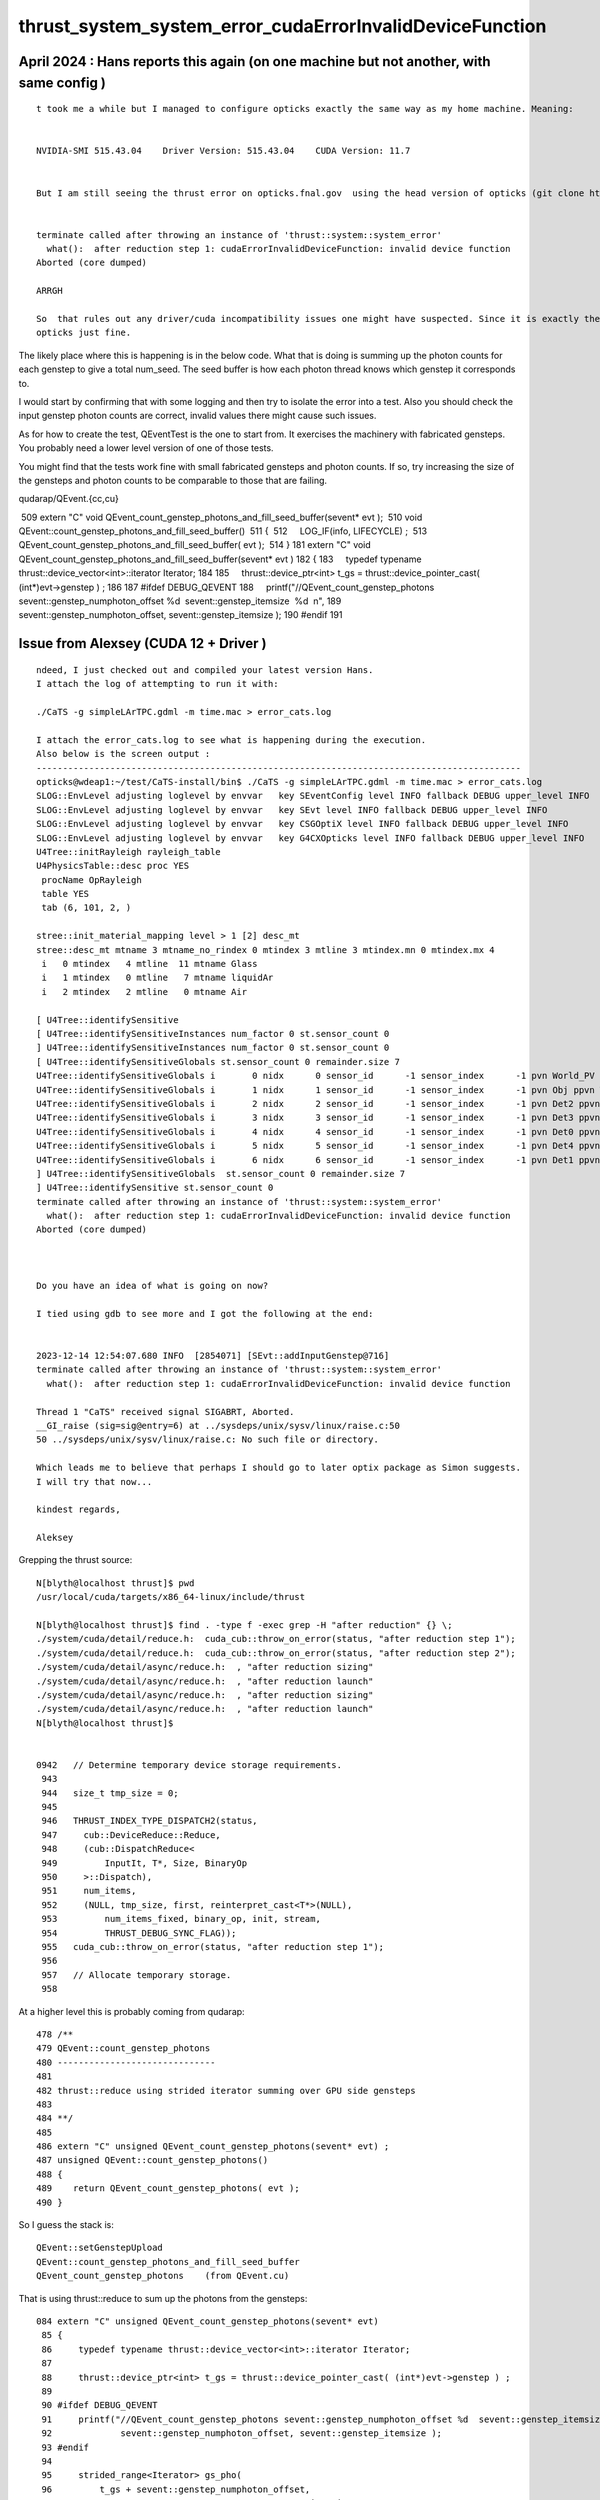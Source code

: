 thrust_system_system_error_cudaErrorInvalidDeviceFunction
=============================================================


April 2024 : Hans reports this again (on one machine but not another, with same config )
-----------------------------------------------------------------------------------------


::

    t took me a while but I managed to configure opticks exactly the same way as my home machine. Meaning:


    NVIDIA-SMI 515.43.04    Driver Version: 515.43.04    CUDA Version: 11.7


    But I am still seeing the thrust error on opticks.fnal.gov  using the head version of opticks (git clone https://bitbucket.org/simoncblyth/opticks)


    terminate called after throwing an instance of 'thrust::system::system_error'
      what():  after reduction step 1: cudaErrorInvalidDeviceFunction: invalid device function
    Aborted (core dumped)

    ARRGH

    So  that rules out any driver/cuda incompatibility issues one might have suspected. Since it is exactly the same configuration I have on my home machine which runs
    opticks just fine.






The likely place where this is happening is in the below code. 
What that is doing is summing up the photon counts for each genstep
to give a total num_seed.  The seed buffer is how each photon thread knows
which genstep it corresponds to.

I would start by confirming that with some logging 
and then try to isolate the error into a test. 
Also you should check the input genstep photon counts are
correct, invalid values there might cause such issues.

As for how to create the test,  QEventTest is the one to start from.
It exercises the machinery with fabricated gensteps.
You probably need a lower level version of one of those tests.

You might find that the tests work fine with small fabricated gensteps
and photon counts.  If so, try increasing
the size of the gensteps and photon counts to be comparable 
to those that are failing.

qudarap/QEvent.{cc,cu}

 509 extern "C" void QEvent_count_genstep_photons_and_fill_seed_buffer(sevent* evt );
 510 void QEvent::count_genstep_photons_and_fill_seed_buffer()
 511 {
 512     LOG_IF(info, LIFECYCLE) ;
 513     QEvent_count_genstep_photons_and_fill_seed_buffer( evt );
 514 }
181 extern "C" void QEvent_count_genstep_photons_and_fill_seed_buffer(sevent* evt )
182 {
183     typedef typename thrust::device_vector<int>::iterator Iterator;
184 
185     thrust::device_ptr<int> t_gs = thrust::device_pointer_cast( (int*)evt->genstep ) ;
186 
187 #ifdef DEBUG_QEVENT
188     printf("//QEvent_count_genstep_photons sevent::genstep_numphoton_offset %d  sevent::genstep_itemsize  %d  \n",
189             sevent::genstep_numphoton_offset, sevent::genstep_itemsize );
190 #endif
191 




Issue from Alexsey (CUDA 12 + Driver ) 
------------------------------------------------------------

::

    ndeed, I just checked out and compiled your latest version Hans.
    I attach the log of attempting to run it with:

    ./CaTS -g simpleLArTPC.gdml -m time.mac > error_cats.log

    I attach the error_cats.log to see what is happening during the execution.
    Also below is the screen output :
    --------------------------------------------------------------------------------------------
    opticks@wdeap1:~/test/CaTS-install/bin$ ./CaTS -g simpleLArTPC.gdml -m time.mac > error_cats.log
    SLOG::EnvLevel adjusting loglevel by envvar   key SEventConfig level INFO fallback DEBUG upper_level INFO
    SLOG::EnvLevel adjusting loglevel by envvar   key SEvt level INFO fallback DEBUG upper_level INFO
    SLOG::EnvLevel adjusting loglevel by envvar   key CSGOptiX level INFO fallback DEBUG upper_level INFO
    SLOG::EnvLevel adjusting loglevel by envvar   key G4CXOpticks level INFO fallback DEBUG upper_level INFO
    U4Tree::initRayleigh rayleigh_table
    U4PhysicsTable::desc proc YES
     procName OpRayleigh
     table YES
     tab (6, 101, 2, )

    stree::init_material_mapping level > 1 [2] desc_mt
    stree::desc_mt mtname 3 mtname_no_rindex 0 mtindex 3 mtline 3 mtindex.mn 0 mtindex.mx 4
     i   0 mtindex   4 mtline  11 mtname Glass
     i   1 mtindex   0 mtline   7 mtname liquidAr
     i   2 mtindex   2 mtline   0 mtname Air

    [ U4Tree::identifySensitive
    [ U4Tree::identifySensitiveInstances num_factor 0 st.sensor_count 0
    ] U4Tree::identifySensitiveInstances num_factor 0 st.sensor_count 0
    [ U4Tree::identifySensitiveGlobals st.sensor_count 0 remainder.size 7
    U4Tree::identifySensitiveGlobals i       0 nidx      0 sensor_id      -1 sensor_index      -1 pvn World_PV ppvn -
    U4Tree::identifySensitiveGlobals i       1 nidx      1 sensor_id      -1 sensor_index      -1 pvn Obj ppvn World_PV
    U4Tree::identifySensitiveGlobals i       2 nidx      2 sensor_id      -1 sensor_index      -1 pvn Det2 ppvn Obj
    U4Tree::identifySensitiveGlobals i       3 nidx      3 sensor_id      -1 sensor_index      -1 pvn Det3 ppvn Obj
    U4Tree::identifySensitiveGlobals i       4 nidx      4 sensor_id      -1 sensor_index      -1 pvn Det0 ppvn Obj
    U4Tree::identifySensitiveGlobals i       5 nidx      5 sensor_id      -1 sensor_index      -1 pvn Det4 ppvn Obj
    U4Tree::identifySensitiveGlobals i       6 nidx      6 sensor_id      -1 sensor_index      -1 pvn Det1 ppvn Obj
    ] U4Tree::identifySensitiveGlobals  st.sensor_count 0 remainder.size 7
    ] U4Tree::identifySensitive st.sensor_count 0
    terminate called after throwing an instance of 'thrust::system::system_error'
      what():  after reduction step 1: cudaErrorInvalidDeviceFunction: invalid device function
    Aborted (core dumped)



    Do you have an idea of what is going on now?

    I tied using gdb to see more and I got the following at the end:


    2023-12-14 12:54:07.680 INFO  [2854071] [SEvt::addInputGenstep@716]
    terminate called after throwing an instance of 'thrust::system::system_error'
      what():  after reduction step 1: cudaErrorInvalidDeviceFunction: invalid device function

    Thread 1 "CaTS" received signal SIGABRT, Aborted.
    __GI_raise (sig=sig@entry=6) at ../sysdeps/unix/sysv/linux/raise.c:50
    50 ../sysdeps/unix/sysv/linux/raise.c: No such file or directory.

    Which leads me to believe that perhaps I should go to later optix package as Simon suggests.
    I will try that now...

    kindest regards,

    Aleksey




Grepping the thrust source::

    N[blyth@localhost thrust]$ pwd
    /usr/local/cuda/targets/x86_64-linux/include/thrust

    N[blyth@localhost thrust]$ find . -type f -exec grep -H "after reduction" {} \;
    ./system/cuda/detail/reduce.h:  cuda_cub::throw_on_error(status, "after reduction step 1");
    ./system/cuda/detail/reduce.h:  cuda_cub::throw_on_error(status, "after reduction step 2");
    ./system/cuda/detail/async/reduce.h:  , "after reduction sizing"
    ./system/cuda/detail/async/reduce.h:  , "after reduction launch"
    ./system/cuda/detail/async/reduce.h:  , "after reduction sizing"
    ./system/cuda/detail/async/reduce.h:  , "after reduction launch"
    N[blyth@localhost thrust]$ 


    0942   // Determine temporary device storage requirements.
     943 
     944   size_t tmp_size = 0;
     945 
     946   THRUST_INDEX_TYPE_DISPATCH2(status,
     947     cub::DeviceReduce::Reduce,
     948     (cub::DispatchReduce<
     949         InputIt, T*, Size, BinaryOp
     950     >::Dispatch),
     951     num_items,
     952     (NULL, tmp_size, first, reinterpret_cast<T*>(NULL),
     953         num_items_fixed, binary_op, init, stream,
     954         THRUST_DEBUG_SYNC_FLAG));
     955   cuda_cub::throw_on_error(status, "after reduction step 1");
     956 
     957   // Allocate temporary storage.
     958 

At a higher level this is probably coming from qudarap::

     478 /**
     479 QEvent::count_genstep_photons
     480 ------------------------------
     481 
     482 thrust::reduce using strided iterator summing over GPU side gensteps 
     483 
     484 **/
     485 
     486 extern "C" unsigned QEvent_count_genstep_photons(sevent* evt) ;
     487 unsigned QEvent::count_genstep_photons()
     488 {
     489    return QEvent_count_genstep_photons( evt );
     490 }


So I guess the stack is::

    QEvent::setGenstepUpload
    QEvent::count_genstep_photons_and_fill_seed_buffer    
    QEvent_count_genstep_photons    (from QEvent.cu)

That is using thrust::reduce to sum up the photons from the gensteps::

    084 extern "C" unsigned QEvent_count_genstep_photons(sevent* evt)
     85 {
     86     typedef typename thrust::device_vector<int>::iterator Iterator;
     87 
     88     thrust::device_ptr<int> t_gs = thrust::device_pointer_cast( (int*)evt->genstep ) ;
     89 
     90 #ifdef DEBUG_QEVENT
     91     printf("//QEvent_count_genstep_photons sevent::genstep_numphoton_offset %d  sevent::genstep_itemsize  %d  \n",
     92             sevent::genstep_numphoton_offset, sevent::genstep_itemsize );
     93 #endif
     94 
     95     strided_range<Iterator> gs_pho(
     96         t_gs + sevent::genstep_numphoton_offset,
     97         t_gs + evt->num_genstep*sevent::genstep_itemsize ,
     98         sevent::genstep_itemsize );    // begin, end, stride 
     99 
    100     evt->num_seed = thrust::reduce(gs_pho.begin(), gs_pho.end() );


And its doing it using standard thrust techniques. 
So check if QEventTest fails which is a standalone test of this::

    QEventTest 

Also check all tests::
 
    opticks-t 
    

Googling for the error yields:

   https://github.com/NVIDIA/thrust/issues/1737
   https://github.com/NVIDIA/thrust/issues/1401

Which suggests the error may be related to compilation options
in use regards symbol visibility. Or the use of multiple 
thrust versions.   Have you changed your CUDA version recently ?

I would also make sure to do a very clean build before doing 
anything else. 






 




Hi Hans, Alexsey, 

Good to see movement with your issue. 

The thrust errors Alexsey is getting makes be suspect 
mixing between CUDA versions or incompatibilities
between the CUDA and Driver versions.


From Log/opticks.txt I notice you 
are separately installing the driver and CUDA
and trusting the package manager to 
get the right combination of versions. 

With CUDA and Drivers it is not a good idea to just 
get the latest version, you need more control than that.


> making installation on POP OS 20.04
> 
> install nvidia drivers:
> 
> sudo apt install system76-driver-nvidia
> 
> check with nvidia-smi
> 
> 
> install CUDA:
> 
> sudo apt install system76-cuda-latest
> 
> reboot and check:
> 
> nvcc -V


I trust NVIDIA more that system package managers with regard 
to CUDA and Driver versions. 
This is particularly critical with OptiX 
because the implementation is all in the Driver, there
is no OptiX library anymore. 


I would suggest you use your package manager to 
remove the NVIDIA Driver and CUDA.
Also check for any other attempts to 
install CUDA and remove them from your system.

Then with a CUDA clean system use the 
runfile you downloaded earlier from NVIDIA 
to reinstall following:

    https://docs.nvidia.com/cuda/cuda-installation-guide-linux/index.html

Its important to prepare ahead as you need to do the 
runfile install without the GUI using "init 3" or equivalent. 
The runfile nowadays includes both CUDA and the appropriate Driver.  
Hence you are certain to get an appropriate combination of versions. 


::

   U4Tree::identifySensitiveGlobals i       5 nidx      5 sensor_id      -1 sensor_index      -1 pvn Det4 ppvn Obj
    U4Tree::identifySensitiveGlobals i       6 nidx      6 sensor_id      -1 sensor_index      -1 pvn Det1 ppvn Obj
    ] U4Tree::identifySensitiveGlobals  st.sensor_count 0 remainder.size 7
    ] U4Tree::identifySensitive st.sensor_count 0
    terminate called after throwing an instance of 'thrust::system::system_error'
      what():  after reduction step 1: cudaErrorInvalidDeviceFunction: invalid device function
    Aborted (core dumped)


Grepping thrust source for "after reduction step" pinpoints the issue in::

   /usr/local/cuda/targets/x86_64-linux/include/thrust/system/cuda/detail/reduce.h


So I guess the stack is something like::

    QEvent::setGenstepUpload
    QEvent::count_genstep_photons_and_fill_seed_buffer    
    QEvent_count_genstep_photons    (from QEvent.cu)
    thrust::reduce 

You can test this code standalone using::

     QEventTest 

Also you might as well run all the tests::
 
    opticks-t 
    


> build cuda samples:
> cp -r /usr/lib/cuda-11.2/samples /home/opticks/
> cd /home/opticks/samples
> make --ignore-errors

Its good to test your install using the CUDA samples. 
Opticks does not need anything from them anymore. 


Googling for thrust error yields:

   https://github.com/NVIDIA/thrust/issues/1737
   https://github.com/NVIDIA/thrust/issues/1401

Which suggests the error may be related to compilation options
in use regards symbol visibility. Or the use of multiple
thrust versions.   Have you changed your CUDA version recently ?

But I suggest to avoid that rabbit hole, as other CUDA+Driver version 
combinations are not giving the issue, and test first with 
more standard version combinations. 


> change opticks/optickscore/OpticksSwitches.h
>
> so that:
>
> #define WITH_SKIPAHEAD 1

Optickscore is no longer an active package.




> I am observing a completely different crash see below. As one can see below
> (may be need to create protection when no photons need to be simulated.)
>

I have changed the behaviour of simulate when called with no gensteps to just 
giving a warning.  But until you update to a future tag you should
avoid calling simulate without any gensteps.


Simon










